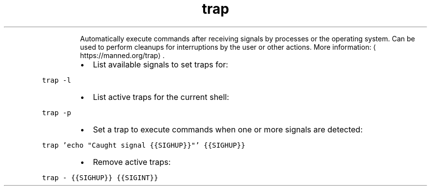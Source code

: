 .TH trap
.PP
.RS
Automatically execute commands after receiving signals by processes or the operating system.
Can be used to perform cleanups for interruptions by the user or other actions.
More information: \[la]https://manned.org/trap\[ra]\&.
.RE
.RS
.IP \(bu 2
List available signals to set traps for:
.RE
.PP
\fB\fCtrap \-l\fR
.RS
.IP \(bu 2
List active traps for the current shell:
.RE
.PP
\fB\fCtrap \-p\fR
.RS
.IP \(bu 2
Set a trap to execute commands when one or more signals are detected:
.RE
.PP
\fB\fCtrap 'echo "Caught signal {{SIGHUP}}"' {{SIGHUP}}\fR
.RS
.IP \(bu 2
Remove active traps:
.RE
.PP
\fB\fCtrap \- {{SIGHUP}} {{SIGINT}}\fR
